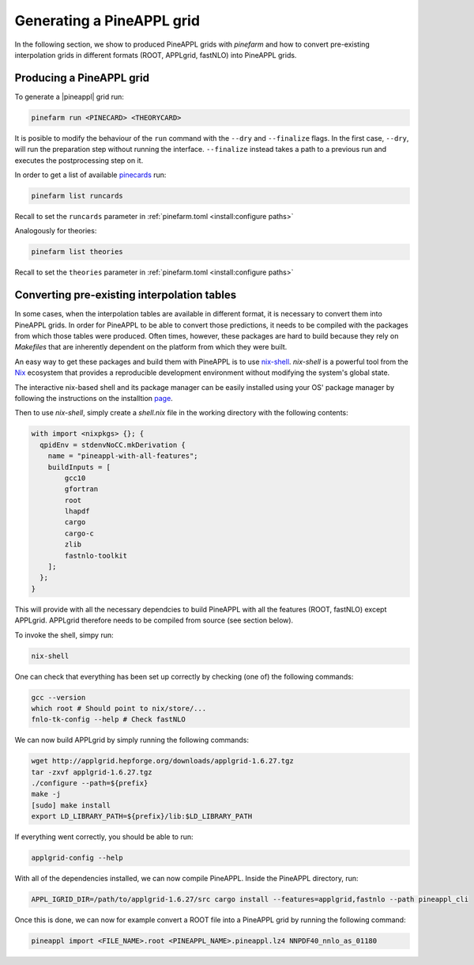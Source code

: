 Generating a PineAPPL grid
==========================

In the following section, we show to produced PineAPPL grids with `pinefarm`
and how to convert pre-existing interpolation grids in different formats
(ROOT, APPLgrid, fastNLO) into PineAPPL grids.

Producing a PineAPPL grid
-------------------------

To generate a |pineappl| grid run:

.. code-block:: sh

   pinefarm run <PINECARD> <THEORYCARD>

It is posible to modify the behaviour of the ``run`` command with the ``--dry`` and ``--finalize`` flags.
In the first case, ``--dry``, will run the preparation step without running the interface.
``--finalize`` instead takes a path to a previous run and executes the postprocessing step on it.

In order to get a list of available `pinecards <https://github.com/NNPDF/pinecards>`_ run:

.. code-block:: sh

   pinefarm list runcards

Recall to set the ``runcards`` parameter in :ref:`pinefarm.toml <install:configure paths>`

Analogously for theories:

.. code-block:: sh

   pinefarm list theories

Recall to set the ``theories`` parameter in :ref:`pinefarm.toml <install:configure paths>`


Converting pre-existing interpolation tables
--------------------------------------------

In some cases, when the interpolation tables are available in different format,
it is necessary to convert them into PineAPPL grids. In order for PineAPPL to
be able to convert those predictions, it needs to be compiled with the packages
from which those tables were produced. Often times, however, these packages are
hard to build because they rely on `Makefiles` that are inherently dependent on
the platform from which they were built.

An easy way to get these packages and build them with PineAPPL is to use
`nix-shell <https://nixos.wiki/wiki/Development_environment_with_nix-shell>`_.
`nix-shell` is a powerful tool from the `Nix <https://nixos.org/>`_ ecosystem
that provides a reproducible development environment without modifying the
system's global state.

The interactive nix-based shell and its package manager can be easily installed
using your OS' package manager by following the instructions on the installtion
`page <https://nixos.org/download/#download-nix>`_.

Then to use `nix-shell`, simply create a `shell.nix` file in the working directory
with the following contents:

.. code-block:: nix

   with import <nixpkgs> {}; {
     qpidEnv = stdenvNoCC.mkDerivation {
       name = "pineappl-with-all-features";
       buildInputs = [
           gcc10
           gfortran
           root
           lhapdf
           cargo
           cargo-c
           zlib
           fastnlo-toolkit
       ];
     };
   }

This will provide with all the necessary dependcies to build PineAPPL with all
the features (ROOT, fastNLO) except APPLgrid. APPLgrid therefore needs to be
compiled from source (see section below).

To invoke the shell, simpy run:

.. code-block:: sh

   nix-shell

One can check that everything has been set up correctly by checking (one of)
the following commands:

.. code-block:: sh

   gcc --version
   which root # Should point to nix/store/...
   fnlo-tk-config --help # Check fastNLO

We can now build APPLgrid by simply running the following commands:

.. code-block:: sh

   wget http://applgrid.hepforge.org/downloads/applgrid-1.6.27.tgz
   tar -zxvf applgrid-1.6.27.tgz
   ./configure --path=${prefix}
   make -j
   [sudo] make install
   export LD_LIBRARY_PATH=${prefix}/lib:$LD_LIBRARY_PATH

If everything went correctly, you should be able to run:

.. code-block:: sh

   applgrid-config --help

With all of the dependencies installed, we can now compile PineAPPL. Inside
the PineAPPL directory, run:

.. code-block:: sh

   APPL_IGRID_DIR=/path/to/applgrid-1.6.27/src cargo install --features=applgrid,fastnlo --path pineappl_cli

Once this is done, we can now for example convert a ROOT file into a PineAPPL
grid by running the following command:

.. code-block:: sh

   pineappl import <FILE_NAME>.root <PINEAPPL_NAME>.pineappl.lz4 NNPDF40_nnlo_as_01180
